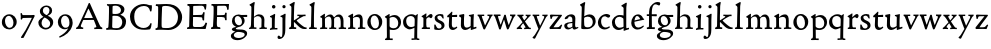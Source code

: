 SplineFontDB: 3.0
FontName: CloisterStM
FullName: Sorts Mill Cloister
FamilyName: Sorts Mill Cloister
Weight: Regular
Copyright: Created by trashman with FontForge 2.0 (http://fontforge.sf.net)
UComments: "2010-9-19: Created." 
Version: 001.000
ItalicAngle: 0
UnderlinePosition: -100
UnderlineWidth: 50
Ascent: 700
Descent: 300
LayerCount: 3
Layer: 0 0 "Back"  1
Layer: 1 0 "Fore"  0
Layer: 2 0 "backup"  0
NeedsXUIDChange: 1
XUID: [1021 658 797806517 6471305]
OS2Version: 0
OS2_WeightWidthSlopeOnly: 0
OS2_UseTypoMetrics: 1
CreationTime: 1284878830
ModificationTime: 1285286948
OS2TypoAscent: 0
OS2TypoAOffset: 1
OS2TypoDescent: 0
OS2TypoDOffset: 1
OS2TypoLinegap: 0
OS2WinAscent: 0
OS2WinAOffset: 1
OS2WinDescent: 0
OS2WinDOffset: 1
HheadAscent: 0
HheadAOffset: 1
HheadDescent: 0
HheadDOffset: 1
OS2Vendor: 'PfEd'
MarkAttachClasses: 1
DEI: 91125
Encoding: UnicodeBmp
UnicodeInterp: none
NameList: Adobe Glyph List
DisplaySize: -48
AntiAlias: 1
FitToEm: 1
WinInfo: 72 12 5
BeginChars: 65536 57

StartChar: A
Encoding: 65 65 0
Width: 720
VWidth: 0
Flags: W
HStem: 3 35<154.689 204 481.517 533.385 645.003 681> 215 49<229.955 444.994> 623 20G<352.5 363>
DStem2: 145 202 198 199 0.43073 0.902481<-114.523 42.2139 99.5101 352.04> 371 639 347 485 0.411961 -0.911202<113.104 366.567 418.956 594.478>
LayerCount: 3
Fore
SplineSet
144 75 m 0
 144 49 183 43 207 38 c 1
 204 3 l 1
 204 3 154 6 119 6 c 0
 64 6 30 2 30 2 c 1
 26 14 26 18 26 31 c 1
 54 48 72 60 83 80 c 2
 145 202 l 1
 293 520 l 1
 342 635 l 2
 344 641 347 643 358 643 c 2
 361 643 l 2
 365 643 370 642 371 639 c 2
 489 371 l 1
 607 117 l 2
 621 89 631 69 645 55 c 0
 655 45 669 41 682 36 c 1
 683 31 683 25 683 20 c 0
 683 13 682 7 681 0 c 1
 668 0 627 3 583 3 c 0
 564 3 483 0 483 0 c 1
 480 12 479 22 479 35 c 1
 517 43 534 43 534 60 c 0
 534 66 532 72 527 84 c 2
 477 201 l 2
 470 217 473 218 456 218 c 0
 405 216 363 215 313 215 c 0
 284 215 252 216 214 216 c 0
 207 216 205 214 198 199 c 0
 182 166 144 86 144 75 c 0
429 265 m 2
 437 265 445 265 445 270 c 0
 445 273 431 305 422 322 c 0
 394 375 372 430 347 485 c 0
 342 496 340 500 338 500 c 0
 337 500 329 489 318 466 c 0
 289 399 261 332 230 268 c 0
 229 266 231 264 234 264 c 2
 429 265 l 2
EndSplineSet
EndChar

StartChar: B
Encoding: 66 66 1
Width: 606
VWidth: 0
Flags: W
HStem: -7 45<54.9683 107.41 208.781 396.604> 329 44<216 382> 587 41<73.2373 120.096 216.038 363.454>
VStem: 109 96<44.1649 315.701> 125 87<169.67 328.578 377 581.44> 425 86<417.346 532.117> 456 95<99.8669 256.337>
LayerCount: 3
Fore
SplineSet
205 72 m 0xf2
 205 37 236 41 300 38 c 0
 319 38 341 40 357 41 c 1
 432 63 456 127 456 181 c 0
 456 233 432 274 384 307 c 0
 357 326 315 329 271 329 c 2
 246 329 l 2
 221 329 211 325 211 317 c 0
 211 292 205 91 205 72 c 0xf2
215 557 m 0
 215 512 212 464 212 420 c 0
 212 404 214 390 216 377 c 1
 237 375 259 373 279 373 c 0
 359 373 425 392 425 471 c 0xec
 425 497 408 547 356 572 c 0
 335 582 308 587 280 587 c 0
 269 587 258 586 246 584 c 0
 227 581 215 580 215 557 c 0
170 3 m 0
 128 3 59 -5 59 -5 c 1
 58 2 54 14 54 26 c 0
 54 30 55 34 56 38 c 1
 102 46 107 48 109 66 c 0xf2
 121 202 125 314 125 422 c 2
 125 524 l 2
 125 580 116 582 77 590 c 1
 75 598 73 604 73 612 c 0
 73 617 74 622 76 626 c 1
 88 625 123 624 161 624 c 0
 183 624 218 628 295 628 c 0
 381 628 451 606 491 555 c 0
 505 537 511 514 511 489 c 0xec
 511 405 442 374 407 354 c 1
 458 334 551 300 551 198 c 0
 551 116 515 56 456 25 c 0xe2
 419 6 374 -7 321 -7 c 0
 267 -7 224 3 170 3 c 0
EndSplineSet
EndChar

StartChar: C
Encoding: 67 67 2
Width: 660
VWidth: 0
Flags: W
HStem: -18 44<295.306 479.785> 582 49<298.476 485.857>
VStem: 50 106<187.319 421.584> 552 34<442.497 502.405> 564 27<119.966 146.307>
LayerCount: 3
Fore
SplineSet
50 318 m 0xf0
 50 495 220 631 394 631 c 0
 447 631 485 620 507 611 c 0
 530 602 542 601 559 601 c 2
 585 601 l 2
 590 601 596 602 596 592 c 0
 597 576 598 561 598 545 c 0
 598 506 586 452 586 452 c 1
 581 449 585 443 563 442 c 0
 560 442 553 449 552 453 c 0xf0
 534 545 479 582 397 582 c 0
 347 582 299 565 261 540 c 0
 187 491 156 421 156 313 c 0
 156 230 180 140 225 95 c 0
 238 83 253 72 269 62 c 0
 311 35 346 26 391 26 c 0
 476 26 539 75 564 150 c 1
 580 149 591 148 591 133 c 0xe8
 591 83 571 20 552 -5 c 1
 532 -12 452 -18 417 -18 c 0
 311 -18 233 0 169 53 c 0
 100 110 50 190 50 318 c 0xf0
EndSplineSet
EndChar

StartChar: D
Encoding: 68 68 3
Width: 768
VWidth: 0
Flags: W
HStem: -7 49<198.54 439.531> -6 37<40.3855 81.1159> 584 47<46 100.973 205.994 417.338>
VStem: 93 97<50.2841 335.34> 104 98<287.46 575.932> 599 104<197.47 416.263>
LayerCount: 3
Fore
SplineSet
103 625 m 0x6c
 181 625 232 631 314 631 c 0
 377 631 438 625 497 601 c 0
 577 569 633 514 671 439 c 0
 691 400 703 366 703 302 c 0
 703 136 544 -7 360 -7 c 0xac
 293 -7 252 1 164 1 c 0
 128 1 78 -2 44 -6 c 1
 40 0 37 7 35 31 c 1
 50 35 73 41 82 50 c 0
 88 56 93 66 93 72 c 0x74
 103 188 104 391 104 407 c 2
 104 555 l 2
 104 558 92 580 84 580 c 0
 76 580 56 581 46 582 c 1
 46 587 44 591 44 595 c 0
 44 607 45 615 50 626 c 1
 65 626 95 625 103 625 c 0x6c
599 316 m 0
 599 364 578 454 508 512 c 0
 456 555 384 584 283 584 c 0
 246 584 203 580 202 548 c 0xac
 198 407 191 284 191 221 c 0
 191 196 190 170 190 142 c 0xb4
 190 115 191 82 195 66 c 0
 201 43 251 42 292 42 c 2
 311 42 l 2
 329 42 348 42 364 44 c 0
 509 62 599 157 599 316 c 0
EndSplineSet
EndChar

StartChar: E
Encoding: 69 69 4
Width: 612
VWidth: 0
Flags: W
HStem: -2 41<51.1846 102.84> 1 45<203.372 458.721> 292 48<202 429.404> 576 47<204.263 469.651> 588 39<59.3961 106.035> 610 20G<522.5 530>
VStem: 105 93<50.3639 286.649> 115 87<342.892 575.122> 439 40<205.687 280.64> 455 37<391.923 413.595> 496 27<480.509 525.272>
LayerCount: 3
Fore
SplineSet
537 614 m 0x2520
 537 574 523 482 523 482 c 1
 516 480 506 479 496 480 c 1
 483 524 477 580 422 580 c 2
 421 580 l 1
 358 579 l 1
 247 576 l 1
 234 576 l 2
 211 576 204 576 204 545 c 2
 202 340 l 1
 397 345 l 2
 431 346 436 356 442 373 c 2
 455 414 l 1
 458 414 461 414 464 414 c 0
 479 414 483 412 492 409 c 1x3160
 483 346 479 284 479 214 c 0
 479 205 466 204 466 204 c 1
 456 206 450 208 439 215 c 1
 434 254 l 2
 430 289 409 286 374 288 c 0
 337 290 311 292 284 292 c 2
 202 292 l 1x31a0
 201 231 198 170 198 108 c 0
 198 63 207 46 246 46 c 2
 389 46 l 2x7220
 474 46 495 108 514 155 c 1
 521 155 l 2
 531 155 541 153 553 140 c 1
 534 74 l 2
 527 49 522 25 519 6 c 1
 519 6 508 -2 506 -2 c 0xa220
 418 -1 311 1 213 1 c 0x6220
 161 1 109 0 61 -2 c 0
 55 -2 55 0 51 10 c 1
 51 32 l 1
 51 32 57 35 69 39 c 0
 102 50 105 52 105 81 c 0xa220
 105 234 115 382 115 533 c 0
 115 577 92 585 60 588 c 1
 59 591 59 594 59 597 c 0
 59 615 61 615 66 627 c 1xa920
 217 623 l 1x3120
 285 624 342 624 413 626 c 0
 439 627 517 630 528 630 c 0
 532 630 537 616 537 614 c 0x2520
EndSplineSet
Layer: 2
SplineSet
537 614 m 4x3240
 537 574 523 482 523 482 c 5
 516 480 506 479 496 480 c 5
 483 524 477 580 422 580 c 6
 421 580 l 5
 358 579 l 5
 247 576 l 6
 213 575 204 581 204 545 c 6
 202 340 l 5
 397 345 l 6
 431 346 436 356 442 373 c 6
 455 414 l 5
 458 414 461 414 464 414 c 4
 479 414 483 412 492 409 c 5x32c0
 483 346 479 284 479 214 c 4
 479 205 466 204 466 204 c 5
 456 206 450 208 439 215 c 5
 434 254 l 6
 430 289 409 286 374 288 c 4
 337 290 311 292 284 292 c 6
 202 292 l 5x3340
 201 231 198 170 198 108 c 4
 198 63 207 46 246 46 c 6
 389 46 l 6x7440
 474 46 495 108 514 155 c 5
 521 155 l 6
 531 155 541 153 553 140 c 5
 534 74 l 6
 527 49 522 25 519 6 c 5
 519 6 508 -2 506 -2 c 4xa440
 418 -1 311 1 213 1 c 4x6440
 161 1 113 0 67 -2 c 4
 58 -2 55 0 51 10 c 5
 51 32 l 5
 51 32 57 35 69 39 c 4
 102 50 105 52 105 81 c 6
 105 122 l 5xa440
 108 259 115 396 115 533 c 4
 115 577 92 585 60 588 c 5
 59 593 59 597 59 601 c 4
 59 616 64 627 69 627 c 6xaa40
 217 623 l 5
 285 624 342 624 413 626 c 4
 439 627 517 630 528 630 c 4
 532 630 537 616 537 614 c 4x3240
EndSplineSet
EndChar

StartChar: F
Encoding: 70 70 5
Width: 555
VWidth: 0
Flags: W
HStem: -3 44<204.326 284.888> 294 44<202 391.1> 579 45<204.348 435.776> 588 39<59.0806 93.6271> 611 20G<475.5 489.5>
VStem: 101 95<50.4403 292.027> 116 85<222.632 294 338 578.75> 400 42<211.61 283.484 346.142 404.867> 456 33<475.009 544.786>
LayerCount: 3
Fore
SplineSet
219 579 m 0xe380
 210 579 204 576 204 547 c 2
 202 338 l 1
 357 343 l 2
 404 344 399 366 405 401 c 1
 405 401 413 405 418 405 c 0
 425 405 434 403 444 398 c 1
 440 348 439 337 439 307 c 0
 439 277 442 258 442 229 c 0
 442 219 434 211 426 211 c 0
 416 211 402 218 400 230 c 0
 397 248 400 275 376 285 c 0
 360 292 337 294 316 294 c 2
 201 294 l 1xe380
 200 252 196 204 196 158 c 2
 196 136 l 2
 196 100 197 71 208 57 c 0
 219 42 275 41 275 41 c 1
 275 41 285 31 285 17 c 0
 285 3 280 -3 280 -3 c 1
 280 -3 208 1 167 1 c 0
 121 1 86 -4 68 -4 c 0
 51 -4 50 1 50 24 c 0
 50 54 98 24 101 70 c 0xe580
 110 212 116 357 116 470 c 2
 116 545 l 2
 116 563 106 580 94 584 c 0
 86 587 81 587 62 588 c 1
 61 593 59 600 59 605 c 0
 59 623 66 627 74 627 c 0xd380
 106 627 202 624 248 624 c 0xe380
 299 624 354 625 412 627 c 0xd380
 436 628 463 630 488 631 c 0xcb80
 491 631 501 625 501 622 c 0
 501 597 497 573 495 546 c 0
 494 520 493 501 489 486 c 0
 487 478 480 475 472 475 c 0
 467 475 461 476 456 478 c 1
 454 489 452 506 449 522 c 0
 438 573 418 581 380 581 c 0
 335 581 270 579 219 579 c 0xe380
EndSplineSet
EndChar

StartChar: G
Encoding: 71 71 6
Width: 422
VWidth: 0
Flags: HW
HStem: -279 54<100.606 269.471> -73 60<119.939 310.064> 301 52<302 406> 324 39<118.973 217.613>
VStem: -3 73<-196.353 -120.182> 21 97<-27 24.4516> 24 69<148.296 283.268> 275 66<133.08 262.406> 342 61<-173.871 -101.216>
LayerCount: 3
Fore
Refer: 32 103 N 1 0 0 1 0 0 2
EndChar

StartChar: H
Encoding: 72 72 7
Width: 500
VWidth: 0
Flags: HW
HStem: -1 33<26.0264 61.8281> 2 37<154.749 211.865 285.003 335.53 410.078 471.991> 322 45<203.654 303.941> 656 20<135 156.5>
VStem: 78 71<43 296.375 303 536.945> 85 69<208.24 300.071 303 580.375> 339 72<38.7414 286>
LayerCount: 3
Fore
Refer: 33 104 N 1 0 0 1 0 0 2
EndChar

StartChar: I
Encoding: 73 73 8
Width: 264
VWidth: 0
Flags: HW
HStem: -7 37<48.2045 91.7773> 1 36<167.362 236.833> 513 88<105.44 180.56>
VStem: 97 72<37.2344 296.678> 99 88<519.44 594.56>
LayerCount: 3
Fore
Refer: 34 105 N 1 0 0 1 0 0 2
EndChar

StartChar: J
Encoding: 74 74 9
Width: 226
VWidth: 0
Flags: HW
HStem: -247 49<4.5 74.3949> 516 84<88.607 161.393>
VStem: 83 84<521.607 594.393> 87 65<-162.107 28.3463> 87 72<-93.254 297.993>
LayerCount: 3
Fore
Refer: 35 106 N 1 0 0 1 0 0 2
EndChar

StartChar: K
Encoding: 75 75 10
Width: 500
VWidth: 0
Flags: HW
HStem: 0 39<26.0072 44 173 180 394.03 466.763> 324 36<233.026 283.988 359.769 439.997>
VStem: 78 70<44.0559 173.995 214 536.931> 85 69<214 580.111>
LayerCount: 3
Fore
Refer: 36 107 N 1 0 0 1 0 0 2
EndChar

StartChar: L
Encoding: 76 76 11
Width: 263
VWidth: 0
Flags: HW
HStem: -5 35<27 55> 1 36<150.725 220.987> 656 20<135 156.5>
VStem: 70 79<39.3781 288.261> 78 71<46.9825 534.932> 85 69<189.252 579.252>
LayerCount: 3
Fore
Refer: 37 108 N 1 0 0 1 0 0 2
EndChar

StartChar: M
Encoding: 77 77 12
Width: 699
VWidth: 0
Flags: HW
HStem: -2 37<27.0065 74.9333 152.756 206 255.037 304.863 376.517 432.751 492.052 540.174 615.067 678.972> 312 52<212.887 290.785 431.916 513.714>
VStem: 78 71<37.1649 283.06> 305 71<37.1812 170.257> 312 66<52.6659 286.343> 543 69<39.593 280.701>
LayerCount: 3
Fore
Refer: 38 109 N 1 0 0 1 0 0 2
EndChar

StartChar: N
Encoding: 78 78 13
Width: 481
VWidth: 0
Flags: HW
HStem: 1 35<26.0087 75.1972 156.049 209.982 272.238 320.193 394.418 458.95> 303 62<216.002 304.169>
VStem: 80 73<37.8895 287.854 291 295.806> 324 70<39.2807 282.539>
LayerCount: 3
Fore
Refer: 39 110 N 1 0 0 1 0 0 2
EndChar

StartChar: O
Encoding: 79 79 14
Width: 446
VWidth: 0
Flags: HW
HStem: -9 40<176.415 286.741> 331 39<156.678 259.795>
VStem: 34 82<100.974 263.251> 324 82<92.5054 256.433>
LayerCount: 3
Fore
Refer: 40 111 N 1 0 0 1 0 0 2
EndChar

StartChar: P
Encoding: 80 80 15
Width: 454
VWidth: 0
Flags: HW
HStem: -276 31<25.0059 60.867> -272 38<149.101 218.986> -8 43<163.719 310.361> 315 49<174.389 292.704>
VStem: 73 70<-228.715 3 55.4098 292.307> 357 69<96.0528 247.596>
LayerCount: 3
Fore
Refer: 41 112 N 1 0 0 1 0 0 2
EndChar

StartChar: Q
Encoding: 81 81 16
Width: 460
VWidth: 0
Flags: HW
HStem: -281 40<238.026 303.759> -272 35<242.068 306 381.635 434.939> -13 59<159.304 273.067> 322 44<148.955 282.991>
VStem: 27 77<108.607 255.658> 308 72<-234.082 23.1503> 318 71<65.8518 288.531>
LayerCount: 3
Fore
Refer: 42 113 N 1 0 0 1 0 0 2
EndChar

StartChar: R
Encoding: 82 82 17
Width: 332
VWidth: 0
Flags: HW
HStem: -2 31<45 79.1301> 0 39<163.385 249.987> 289 80<212 290.47>
VStem: 85 72<40.9753 267.65>
LayerCount: 3
Fore
Refer: 43 114 N 1 0 0 1 0 0 2
EndChar

StartChar: S
Encoding: 83 83 18
Width: 318
VWidth: 0
Flags: HW
HStem: -12 38<103.407 199.562> 331 41<114.052 210.109>
VStem: 32 31<116 120.948> 42 66<246.872 324.416> 215 73<40.1604 128.432>
LayerCount: 3
Fore
Refer: 44 115 N 1 0 0 1 0 0 2
EndChar

StartChar: T
Encoding: 84 84 19
Width: 308
VWidth: 0
Flags: HW
HStem: -12 59<160.371 234.772> 312 56<152 278.948> 314 47<152 277>
VStem: 71 75<58.8008 307.867> 80 71<106.964 308>
LayerCount: 3
Fore
Refer: 45 116 N 1 0 0 1 0 0 2
EndChar

StartChar: U
Encoding: 85 85 20
Width: 480
VWidth: 0
Flags: HW
HStem: -11 21<319 352> -9 60<168.819 254.943> 328 24<273 303.411> 350 20<37.4286 158 273 397>
VStem: 72 77<71.3661 317.35> 319 70<54.9688 57 76.9766 318.375>
LayerCount: 3
Fore
Refer: 46 117 N 1 0 0 1 0 0 2
EndChar

StartChar: V
Encoding: 86 86 21
Width: 406
VWidth: 0
Flags: HW
HStem: 322 36<15.0192 44.5443 121.002 181.999 261.052 307.967>
VStem: 308 83<297.5 346.5>
DStem2: 129 282 50 293 0.343802 -0.939042<-28.6432 194.879> 209 99 218 28 0.455476 0.890248<0 226.237>
LayerCount: 3
Fore
Refer: 47 118 N 1 0 0 1 0 0 2
EndChar

StartChar: W
Encoding: 87 87 22
Width: 582
VWidth: 0
Flags: HW
HStem: 322 37<126.003 188.973 426.153 472.727>
VStem: 473 88<294.5 348.5>
DStem2: 142 248 49 302 0.317969 -0.948101<-60.349 151.444> 200 122 205 26 0.343274 0.939235<-18.6776 125.612> 329 308 283 212 0.31115 -0.950361<59.5711 202.236> 400 111 405 27 0.384208 0.923246<0 201.227>
LayerCount: 3
Fore
Refer: 48 119 N 1 0 0 1 0 0 2
EndChar

StartChar: X
Encoding: 88 88 23
Width: 406
VWidth: 0
Flags: HW
HStem: 3 32<115.161 151.989 202.001 238.994 321.753 371.944> 326 34<156.003 188.965 241.049 277.99>
VStem: 278 89<308 346.5>
DStem2: 207 217 163 171 0.552293 -0.83365<-107.761 0 42.8913 159.991> 163 171 156 120 0.67199 0.74056<-118.924 -7.02161 63.6333 180.746>
LayerCount: 3
Fore
Refer: 49 120 N 1 0 0 1 0 0 2
EndChar

StartChar: Y
Encoding: 89 89 24
Width: 406
VWidth: 0
Flags: HW
HStem: 325 34<15.0503 43.7598 119.005 181.989 258.266 305.725>
VStem: 306 86<296.5 351.952>
DStem2: 96 -105 80 -231 0.459854 0.887994<-107.417 125.334 214.8 457.523>
LayerCount: 3
Fore
Refer: 50 121 N 1 0 0 1 0 0 2
EndChar

StartChar: Z
Encoding: 90 90 25
Width: 378
VWidth: 0
Flags: HW
HStem: -1 44<137 286.351> 320 36<118.248 262> 341 20<63.5 112>
VStem: 37 317
LayerCount: 3
Fore
Refer: 51 122 N 1 0 0 1 0 0 2
EndChar

StartChar: a
Encoding: 97 97 26
Width: 392
VWidth: 0
Flags: W
LayerCount: 3
Fore
SplineSet
164 315 m 0
 132 315 130 287 130 274 c 1
 130 274 88 245 58 245 c 0
 50 245 43 252 43 262 c 0
 43 281 76 321 116 342 c 0
 146 357 179 368 205 368 c 0
 272 368 309 330 309 269 c 0
 309 219 303 120 303 96 c 0
 303 70 309 41 336 41 c 0
 350 41 375 52 375 52 c 1
 386 28 l 1
 370 16 348 7 332 0 c 0
 309 -10 294 -13 280 -13 c 0
 244 -13 237 37 237 37 c 1
 215 19 161 -12 129 -12 c 0
 61 -12 31 38 31 82 c 0
 31 130 74 149 116 161 c 0
 153 171 191 176 234 179 c 1
 234 219 l 2
 234 247 232 268 224 283 c 0
 213 305 192 315 164 315 c 0
141 134 m 0
 119 126 104 111 104 87 c 0
 104 60 126 32 156 32 c 0
 198 32 234 58 234 64 c 2
 234 149 l 1
 207 149 160 140 141 134 c 0
EndSplineSet
EndChar

StartChar: b
Encoding: 98 98 27
Width: 450
VWidth: 0
Flags: W
LayerCount: 3
Fore
SplineSet
69 539 m 2
 69 579 26 585 26 598 c 0
 26 608 28 614 28 614 c 1
 67 633 105 653 139 674 c 1
 148 672 155 665 157 661 c 1
 148 609 l 2
 144 589 141 574 140 529 c 0
 134 383 130 317 130 317 c 1
 130 317 199 366 264 366 c 0
 351 366 417 304 417 197 c 0
 417 148 397 98 358 64 c 0
 288 2 248 -3 161 -3 c 2
 107 -3 l 2
 77 -3 56 -1 56 32 c 0
 56 204 69 361 69 510 c 2
 69 539 l 2
128 189 m 2
 128 161 129 134 132 102 c 0
 136 59 162 42 224 42 c 0
 304 42 345 106 345 174 c 0
 345 249 297 310 217 310 c 0
 183 310 128 291 128 271 c 2
 128 189 l 2
EndSplineSet
EndChar

StartChar: c
Encoding: 99 99 28
Width: 357
VWidth: 0
Flags: W
LayerCount: 3
Fore
SplineSet
241 376 m 0
 250 376 329 364 329 328 c 0
 329 306 303 284 282 284 c 0
 254 284 227 319 198 319 c 0
 132 319 103 258 103 200 c 0
 103 78 164 37 216 37 c 0
 268 37 307 71 307 71 c 1
 324 43 l 1
 324 43 264 -11 194 -11 c 0
 82 -11 23 68 23 157 c 0
 23 276 128 376 241 376 c 0
EndSplineSet
EndChar

StartChar: d
Encoding: 100 100 29
Width: 470
VWidth: 0
Flags: W
HStem: -12 57<155.83 272.382> 320 44<142.102 279.153>
VStem: 24 73<112.675 259.672> 316 66<61.1225 288.261 350 565.467>
LayerCount: 3
Fore
SplineSet
443 45 m 1
 450 39 l 1
 450 8 l 1
 383 -11 327 -33 327 -33 c 1
 316 -27 l 1
 316 37 l 1
 316 37 255 -12 197 -12 c 0
 78 -12 24 74 24 179 c 0
 24 280 120 364 217 364 c 0
 274 364 314 350 314 350 c 1
 314 350 315 464 315 531 c 0
 315 571 260 577 260 588 c 0
 260 598 261 604 261 604 c 1
 301 626 344 651 379 674 c 1
 388 672 394 665 396 661 c 1
 390 611 l 2
 388 591 384 576 383 531 c 0
 382 447 382 380 382 314 c 2
 382 97 l 2
 382 43 383 33 391 33 c 0
 393 33 395 33 399 34 c 0
 411 37 433 43 443 45 c 1
298 286 m 0
 276 302 245 320 215 320 c 0
 135 320 97 264 97 198 c 0
 97 126 142 45 218 45 c 0
 245 45 301 58 314 73 c 1
 314 73 313 109 313 152 c 2
 311 254 l 2
 311 274 309 278 298 286 c 0
EndSplineSet
EndChar

StartChar: e
Encoding: 101 101 30
Width: 388
VWidth: 0
Flags: W
LayerCount: 3
Fore
SplineSet
333 91 m 1
 347 65 l 1
 316 34 267 -13 186 -13 c 0
 92 -13 31 63 31 149 c 0
 31 264 100 366 206 366 c 0
 260 366 307 322 323 277 c 0
 325 272 327 262 327 262 c 1
 349 262 l 1
 355 233 l 1
 111 181 l 1
 111 161 l 2
 111 104 138 36 204 36 c 0
 276 36 333 91 333 91 c 1
113 213 m 1
 254 248 l 1
 254 248 226 326 178 326 c 0
 124 326 113 213 113 213 c 1
EndSplineSet
EndChar

StartChar: f
Encoding: 102 102 31
Width: 280
VWidth: 0
Flags: W
HStem: -5 38<19.0133 57.3914> 0 43<148.054 222.997> 319 43<18 76 145 254> 608 58<208.006 303.265>
VStem: 76 69<43.2656 316 362 525.778>
LayerCount: 3
Fore
SplineSet
74 69 m 2xb8
 76 319 l 1
 32 319 l 2
 23 319 18 324 18 336 c 2
 18 349 l 2
 18 359 20 362 32 362 c 2
 76 362 l 1
 76 406 78 450 88 497 c 0
 98 544 130 585 168 616 c 0
 195 638 231 666 292 666 c 0
 322 666 356 660 356 634 c 0
 356 610 346 580 327 580 c 0
 304 580 272 608 243 608 c 0
 222 608 206 603 194 592 c 0
 152 556 145 452 145 399 c 2
 145 362 l 1
 253 364 l 2
 264 364 270 364 270 351 c 2
 270 325 l 2
 270 312 260 312 254 312 c 2
 145 316 l 1
 147 97 l 2
 147 63 148 43 160 43 c 2
 217 45 l 1
 220 40 223 36 223 21 c 0
 223 11 222 6 216 -2 c 1
 209 -2 138 0 122 0 c 0x78
 74 0 26 -5 26 -5 c 1
 21 -1 19 7 19 15 c 0
 19 21 20 28 22 33 c 1
 33 35 45 37 58 40 c 0
 68 43 74 51 74 69 c 2xb8
EndSplineSet
Layer: 2
SplineSet
94 41 m 4
 108 45 112 53 112 72 c 6
 114 316 l 5
 68 315 l 6
 59 315 57 324 57 336 c 4
 57 343 58 350 58 356 c 4
 58 361 66 365 67 365 c 6
 114 363 l 5
 114 406 115 450 125 497 c 4
 135 544 170 585 208 616 c 4
 235 638 271 667 332 667 c 4
 362 667 398 659 398 631 c 4
 398 607 387 577 368 577 c 4
 345 577 308 607 283 607 c 4
 247 607 218 579 208 547 c 4
 188 483 187 423 187 396 c 6
 187 363 l 5
 298 365 l 6
 309 365 310 365 310 352 c 6
 310 321 l 6
 310 308 307 309 301 309 c 6
 187 314 l 5
 187 97 l 6
 187 63 188 43 200 43 c 6
 257 43 l 5
 260 38 263 36 263 21 c 4
 263 11 262 6 256 -2 c 5
 249 -2 220 -1 204 -1 c 4
 150 -1 120 -3 81 -7 c 5
 77 -7 l 6
 62 -7 58 4 58 20 c 4
 58 37 73 35 94 41 c 4
EndSplineSet
EndChar

StartChar: g
Encoding: 103 103 32
Width: 422
VWidth: 0
Flags: W
LayerCount: 3
Fore
SplineSet
193 -225 m 0xc980
 252 -225 342 -200 342 -138 c 0
 342 -100 299 -84 254 -79 c 0
 232 -76 188 -73 169 -73 c 0
 138 -73 70 -105 70 -153 c 0
 70 -200 125 -225 193 -225 c 0xc980
406 335 m 2
 406 316 l 2
 406 301 400 301 386 301 c 2
 302 301 l 1
 302 301 341 266 341 207 c 0
 341 159 318 124 290 98 c 0
 261 71 234 57 206 53 c 0
 181 49 118 25 118 11 c 0xe580
 118 -11 185 -13 229 -13 c 2
 252 -13 l 2
 304 -13 403 -29 403 -110 c 0
 403 -158 375 -186 341 -215 c 0
 286 -261 221 -279 158 -279 c 0
 99 -279 -3 -257 -3 -170 c 0xe980
 -3 -102 111 -65 111 -65 c 1
 111 -65 21 -44 21 -10 c 0xe580
 21 36 98 44 132 53 c 1
 90 71 24 109 24 195 c 0
 24 298 94 363 192 363 c 0xd380
 216 363 242 351 256 351 c 0
 283 351 348 352 386 353 c 0xe380
 402 353 406 353 406 335 c 2
200 93 m 0
 252 93 275 137 275 179 c 0
 275 244 233 324 162 324 c 0
 116 324 93 279 93 231 c 0xd380
 93 167 132 93 200 93 c 0
EndSplineSet
EndChar

StartChar: h
Encoding: 104 104 33
Width: 500
VWidth: 0
Flags: W
LayerCount: 3
Fore
SplineSet
149 303 m 1xba
 194 348 241 367 273 367 c 0
 368 367 411 310 411 232 c 0
 411 189 407 124 407 86 c 0
 407 35 422 38 469 37 c 1
 469 37 472 29 472 21 c 0
 472 13 470 6 468 0 c 1
 452 1 401 3 377 3 c 0
 347 3 304 -1 289 -2 c 1
 286 4 285 11 285 19 c 0
 285 24 285 28 286 32 c 1
 306 35 315 34 323 37 c 0
 338 42 335 48 336 82 c 0
 337 129 339 189 339 234 c 0
 339 268 306 322 247 322 c 0
 214 322 170 302 149 279 c 1xba
 148 147 l 2
 148 106 149 62 154 43 c 1
 170 41 184 41 210 39 c 1
 211 35 212 28 212 24 c 0
 212 16 210 8 209 2 c 1x76
 174 3 150 4 129 4 c 0
 93 4 53 2 29 -1 c 1
 27 5 26 9 26 14 c 0
 26 20 27 26 29 32 c 1
 39 35 50 35 58 43 c 0
 80 65 76 150 78 202 c 0xba
 82 336 85 413 85 543 c 0
 85 583 39 586 39 599 c 0
 39 609 41 613 41 613 c 1
 80 632 118 655 152 676 c 1
 161 674 168 667 170 663 c 1
 161 611 l 2
 157 591 155 576 154 531 c 0xb6
 153 456 149 339 149 303 c 1xba
EndSplineSet
EndChar

StartChar: i
Encoding: 105 105 34
Width: 264
VWidth: 0
Flags: HWO
HStem: -7 37<48.2045 91.7773> 1 36<167.362 236.833> 513 88<105.44 180.56>
VStem: 97 72<37.2344 296.678> 99 88<519.44 594.56>
LayerCount: 3
Fore
SplineSet
53 -7 m 1xb0
 51 -2 48 7 48 15 c 0
 48 20 49 26 52 30 c 1xb0
 76 33 l 2
 94 35 97 52.9615951896 97 66 c 2
 97 268 l 2
 97 298 70 298 52 304 c 1
 48 310 48 321 52 327 c 1
 91 343 136 365 165 382 c 1
 180 372 l 1
 180 372 170 262 170 223 c 2
 168 66 l 2
 168 51 168 37 178 37 c 2
 233 38 l 1
 235 32 237 28 237 22 c 0
 237 16 235 8 233 0 c 1
 220 0 214 1 194 1 c 2
 145 1 l 2x70
 110 1 96 -5 53 -7 c 1xb0
99 557 m 0x28
 99 581 119 601 143 601 c 0
 167 601 187 581 187 557 c 0
 187 533 167 513 143 513 c 0
 119 513 99 533 99 557 c 0x28
EndSplineSet
EndChar

StartChar: j
Encoding: 106 106 35
Width: 226
VWidth: 0
Flags: W
HStem: -247 49<4.5 74.3949> 516 84<88.607 161.393>
VStem: 83 84<521.607 594.393> 87 72<-93.254 297.993> 87 65<-162.107 28.3463>
LayerCount: 3
Fore
SplineSet
-36 -201 m 0xc8
 -36 -180 -26 -161 -7 -161 c 0
 23 -161 27 -198 53 -198 c 0
 77 -198 82 -155 84 -123 c 0
 86 -96 87 -70 87 -44 c 2
 87 277 l 2
 87 293 72 298 38 304 c 1
 35 312 35 320 37 328 c 1
 81 343 115 364 150 384 c 1
 166 376 l 1
 166 376 159 256 159 193 c 2
 159 30 l 2xd0
 159 -5 158 -58 152 -95 c 0
 142 -162 105 -219 52 -239 c 0
 39 -244 24 -247 10 -247 c 0
 -1 -247 -12 -245 -22 -240 c 0
 -33 -234 -36 -213 -36 -201 c 0xc8
83 558 m 0xe0
 83 581 102 600 125 600 c 0
 148 600 167 581 167 558 c 0
 167 535 148 516 125 516 c 0
 102 516 83 535 83 558 c 0xe0
EndSplineSet
EndChar

StartChar: k
Encoding: 107 107 36
Width: 500
VWidth: 0
Flags: W
LayerCount: 3
Fore
SplineSet
204 41 m 1xe0
 206 37 207 31 207 24 c 0
 207 16 206 6 203 0 c 1
 173 1 138 2 116 2 c 0
 98 2 57 -2 44 -2 c 2
 36 -2 l 1
 36 -2 26 4 26 20 c 0
 26 25 28 30 30 35 c 1
 52 42 l 1
 79 52 77 76 78 183 c 0xe0
 80 317 85 413 85 543 c 0
 85 583 39 586 39 599 c 0
 39 609 41 615 41 615 c 1
 80 634 118 657 152 678 c 1
 161 676 168 669 170 665 c 1
 161 613 l 2
 157 593 155 578 154 533 c 0xd0
 153 458 148 341 148 305 c 2
 148 214 l 1
 148 214 204 249 245 277 c 0
 268 293 284 299 284 314 c 0
 284 322 268 324 255 324 c 0
 245 324 237 323 237 323 c 1
 237 323 233 335 233 343 c 0
 233 349 237 360 237 360 c 1
 237 360 321 357 337 357 c 2
 339 357 l 2
 369 357 436 361 436 361 c 1
 436 361 440 349 440 342 c 0
 440 332 437 321 437 321 c 1
 432 321 421 322 410 322 c 0
 401 322 392 321 387 319 c 0
 329 295 269 253 234 228 c 0
 223 220 217 217 217 212 c 0
 217 208 221 203 229 195 c 0
 255 167 330 100 382 65 c 0
 404 50 414 45 445 39 c 0
 454 37 462 38 467 37 c 1
 468 32 468 28 468 24 c 0
 468 14 466 9 462 0 c 1
 402 0 l 2
 345 0 295 35 249 81 c 2
 177 152 l 2
 164 165 156 174 152 174 c 0
 149 174 148 167 148 152 c 2
 149 65 l 2
 149 45 155 45 176 43 c 0
 180 43 204 41 204 41 c 1xe0
EndSplineSet
EndChar

StartChar: l
Encoding: 108 108 37
Width: 263
VWidth: 0
Flags: W
HStem: -5 35<27 55> 1 36<150.725 220.987> 656 20G<135 156.5>
VStem: 70 79<39.3781 288.261> 78 71<46.9825 534.932> 85 69<189.252 579.252>
LayerCount: 3
Fore
SplineSet
217 38 m 1x70
 221 33 221 24 221 16 c 0
 221 10 219 5 217 0 c 1
 204 0 193 1 181 1 c 0x70
 126 1 76 1 28 -5 c 1
 26 0 26 7 26 14 c 0
 26 20 26 26 27 30 c 1
 55 35 l 2
 64 37 69 42 70 46 c 0xb0
 73 67 77 85 78 183 c 4xa8
 80 317 85 411 85 541 c 4
 85 581 39 587 39 600 c 4
 39 610 41 616 41 616 c 5
 80 635 118 655 152 676 c 5
 161 674 168 667 170 663 c 5
 161 611 l 6
 157 591 155 576 154 531 c 4xa4
 153 456 149 337 149 301 c 6xa8
 149 62 l 2
 149 45 175 37 180 37 c 0
 190 37 205 38 217 38 c 1x70
EndSplineSet
EndChar

StartChar: m
Encoding: 109 109 38
Width: 699
VWidth: 0
Flags: W
LayerCount: 3
Fore
SplineSet
312 171 m 0xec
 312 235 312 312 242 312 c 0
 217 312 191 297 172 284 c 0
 160 275 149 269 149 244 c 0
 149 199 149 138 151 95 c 0
 153 53 148 38 172 37 c 2
 206 35 l 1
 206 32 207 29 207 26 c 0
 207 16 204 8 202 0 c 1
 177 1 151 2 123 2 c 0
 91 2 58 1 31 -2 c 1
 29 4 27 10 27 17 c 0
 27 22 28 27 29 33 c 1
 53 39 74 30 78 67 c 0
 79 78 79 88 79 103 c 2
 79 154 l 1
 78 260 l 2
 78 274 68 279 55 284 c 2
 31 294 l 1
 29 301 29 306 31 312 c 1
 70 335 102 357 136 382 c 1
 149 374 l 1
 149 374 146 320 146 285 c 1
 178 319 223 364 285 364 c 0
 327 364 353 333 368 304 c 0
 372 297 376 294 379 294 c 0
 383 294 388 298 392 304 c 0
 414 331 445 363 500 363 c 0
 577 363 613 287 613 203 c 0
 613 167 612 121 612 85 c 0
 612 42 618 41 646 38 c 2
 677 35 l 1
 679 30 679 22 679 18 c 0
 679 12 678 6 674 -1 c 1
 634 1 599 1 583 1 c 0
 551 1 497 -2 497 -2 c 1
 494 4 492 12 492 18 c 0
 492 30 493 28 495 35 c 1
 504 36 511 37 527 39 c 0
 536 40 538 43 539 48 c 0
 543 64 543 78 543 95 c 2
 543 136 l 2
 543 214 543 307 473 307 c 0
 421 307 377 285 377 245 c 0
 377 227 378 194 378 173 c 0xec
 378 137 376 89 376 60 c 0
 376 43 383 39 398 37 c 2
 433 33 l 1
 433 23 l 2
 433 14 432 7 428 -2 c 1
 414 1 366 3 341 3 c 0
 306 3 288 1 261 -2 c 1
 257 6 255 10 255 18 c 0
 255 22 256 30 258 35 c 1
 271 35 l 2
 304 35 302 36 305 51 c 0xf4
 312 86 312 156 312 171 c 0xec
EndSplineSet
Layer: 2
SplineSet
258 35 m 5
 298 38 300 38 303 55 c 4
 310 90 312 160 312 175 c 4
 312 240 310 314 240 314 c 4
 213 314 189 299 166 282 c 4
 151 271 150 239 150 233 c 4
 150 188 150 142 152 99 c 4
 153 77 158 46 161 45 c 6
 207 33 l 5
 207 33 208 27 208 19 c 4
 208 14 203 2 203 2 c 5
 177 3 145 4 115 4 c 4
 85 4 55 3 33 2 c 5
 30 6 29 12 29 17 c 4
 29 25 30 31 33 36 c 5
 53 41 74 35 77 68 c 4
 79 90 79 121 79 158 c 6
 78 262 l 6
 78 288 32 293 32 298 c 6
 32 313 l 6
 32 318 111 373 136 386 c 5
 140 385 147 382 152 376 c 5
 150 360 149 324 149 289 c 5
 178 324 223 368 285 368 c 4
 334 368 359 329 371 309 c 4
 375 303 378 292 378 292 c 5
 378 292 388 303 394 311 c 4
 409 331 442 368 500 368 c 4
 577 368 615 291 615 207 c 4
 615 171 613 125 613 89 c 4
 613 46 621 41 646 39 c 4
 662 38 678 35 678 35 c 5
 680 30 681 25 681 21 c 4
 681 15 679 9 675 2 c 5
 644 2 618 4 583 4 c 4
 551 4 500 1 500 1 c 5
 500 1 493 10 493 18 c 4
 493 24 495 36 495 36 c 5
 502 39 535 41 537 51 c 4
 543 77 543 105 543 133 c 6
 543 140 l 6
 543 218 541 309 473 309 c 4
 424 309 379 287 379 249 c 4
 379 231 381 198 381 177 c 4
 381 141 379 92 379 63 c 4
 379 39 401 38 435 32 c 5
 436 21 434 13 430 2 c 5
 417 2 376 5 351 5 c 4
 316 5 292 3 262 0 c 5
 258 8 255 14 255 22 c 4
 255 26 256 30 258 35 c 5
EndSplineSet
EndChar

StartChar: n
Encoding: 110 110 39
Width: 481
VWidth: 0
Flags: W
LayerCount: 3
Fore
SplineSet
242 303 m 0
 201 303 167 286 151 274 c 1
 151 240 150 211 150 171 c 0
 150 135 151 113 153 78 c 0
 155 45 161 38 165 38 c 2
 207 36 l 1
 209 33 210 25 210 17 c 0
 210 11 208 2 208 2 c 1
 208 2 198 1 191 1 c 0
 184 1 129 4 121 4 c 0
 103 4 61 -2 31 -2 c 1
 29 3 26 10 26 18 c 0
 26 23 27 29 30 34 c 1
 70 40 80 31 80 103 c 2
 80 190 l 2
 80 219 79 248 78 272 c 0
 77 286 65 292 56 297 c 2
 32 309 l 1
 31 311 29 314 29 318 c 0
 29 320 30 324 32 327 c 1
 70 344 102 362 137 384 c 1
 137 384 148 380 153 374 c 1
 151 351 151 332 151 316 c 2
 151 291 l 1
 181 324 233 365 296 365 c 0
 382 365 394 290 394 203 c 0
 394 131 391 111 391 69 c 0
 391 40 417 37 439 37 c 2
 456 37 l 1
 458 33 459 26 459 20 c 0
 459 14 457 7 456 2 c 1
 366 3 l 2
 347 3 296 0 276 -2 c 1
 272 5 272 10 272 15 c 0
 272 21 275 34 275 34 c 1
 304 36 l 2
 316 37 320 45 321 61 c 0
 323 95 324 173 324 213 c 0
 324 265 309 303 242 303 c 0
EndSplineSet
EndChar

StartChar: o
Encoding: 111 111 40
Width: 446
VWidth: 0
Flags: W
HStem: -9 40<176.415 286.741> 331 39<156.678 259.795>
VStem: 34 82<100.974 263.251> 324 82<92.5054 256.433>
LayerCount: 3
Fore
SplineSet
221 -9 m 0
 125 -9 34 59 34 172 c 0
 34 273 109 370 220 370 c 0
 327 370 406 282 406 189 c 0
 406 66 316 -9 221 -9 c 0
208 331 m 0
 148 331 116 274 116 202 c 0
 116 120 156 31 231 31 c 0
 297 31 324 84 324 155 c 0
 324 243 278 331 208 331 c 0
EndSplineSet
EndChar

StartChar: p
Encoding: 112 112 41
Width: 454
VWidth: 0
Flags: W
HStem: -276 31<25.0059 60.867> -272 38<149.101 218.986> -8 43<163.719 310.361> 315 49<174.389 292.704>
VStem: 73 70<-228.715 3 55.4098 292.307> 357 69<96.0528 247.596>
LayerCount: 3
Fore
SplineSet
231 -8 m 0xbc
 190 -8 143 3 143 3 c 1
 145 -202 l 2
 145 -212 147 -223 149 -229 c 0
 151 -234 163 -235 176 -234 c 2
 214 -232 l 1
 214 -232 219 -243 219 -254 c 0
 219 -267 214 -274 214 -274 c 1
 141 -272 l 1x7c
 91 -272 50 -276 31 -276 c 0
 27 -276 25 -276 25 -273 c 2
 25 -261 l 2
 25 -254 26 -246 30 -245 c 0
 51 -241 73 -234 73 -181 c 0
 73 -91 70 176 69 267 c 0
 69 280 62 286 50 293 c 0
 40 299 25 307 25 307 c 1
 24 310 23 313 23 316 c 0
 23 320 24 324 25 326 c 1
 60 345 98 368 129 391 c 1
 142 384 l 1
 142 384 138 344 138 322 c 1
 153 331 202 364 261 364 c 0
 379 364 426 270 426 193 c 0
 426 63 335 -8 231 -8 c 0xbc
161 58 m 0
 177 47 204 35 234 35 c 0
 310 35 357 74 357 165 c 0
 357 236 311 315 223 315 c 0
 174 315 140 290 140 290 c 1
 140 98 l 2
 140 76 147 68 161 58 c 0
EndSplineSet
Layer: 2
SplineSet
231 -8 m 4
 190 -8 143 3 143 3 c 5
 145 -202 l 6
 145 -212 147 -223 149 -229 c 4
 151 -234 163 -235 176 -234 c 6
 214 -232 l 5
 214 -232 219 -243 219 -254 c 4
 219 -267 214 -274 214 -274 c 5
 141 -272 l 5
 91 -272 50 -276 31 -276 c 4
 27 -276 25 -276 25 -273 c 4
 25 -270 24.7355371901 -265.396694215 24.7355371901 -261.11419985 c 4
 24.7355371901 -253.619834711 26 -246 30 -245 c 4
 51 -241 73 -234 73 -181 c 4
 73 -91 70 176 69 267 c 4
 69 280 62 286 50 293 c 4
 40 299 25 307 25 307 c 5
 24 310 23 313 23 316 c 4
 23 320 24 324 25 326 c 5
 54 342 92 364 114 381 c 4
 119 385 128 390 134 390 c 4
 139 390 144 387 144 376 c 4
 144 370 140 353 140 323 c 5
 155 332 202 364 261 364 c 4
 379 364 426 270 426 193 c 4
 426 63 335 -8 231 -8 c 4
161 58 m 4
 177 47 204 35 234 35 c 4
 310 35 357 74 357 165 c 4
 357 236 311 315 223 315 c 4
 174 315 140 290 140 290 c 5
 140 98 l 6
 140 76 147 68 161 58 c 4
231 -8 m 0
 190 -8 143 1 143 1 c 1
 145 -202 l 2
 145 -212 147 -223 149 -229 c 0
 151 -234 163 -234 176 -234 c 2
 199 -234 l 2
 216 -234 219 -243 219 -254 c 0
 219 -267 215 -272 199 -272 c 2
 141 -272 l 2
 93 -272 49 -277 40 -277 c 0
 31 -277 24 -273 24 -268 c 0
 24 -259 25 -247 32 -245 c 0
 53 -241 73 -234 73 -181 c 0
 73 -91 70 175 69 265 c 0
 69 282 52 291 38 298 c 0
 29 302 24 307 24 314 c 0
 24 321 29 328 37 333 c 2
 114 381 l 2
 120 385 127 388 133 388 c 0
 139 388 144 384 144 372 c 0
 144 356 143 340 142 324 c 1
 157 333 196 364 261 364 c 0
 379 364 426 270 426 193 c 0
 426 63 339 -8 231 -8 c 0
161 58 m 0
 177 47 204 35 234 35 c 0
 310 35 357 74 357 165 c 0
 357 236 306 315 223 315 c 0
 174 315 140 290 140 290 c 1
 140 98 l 2
 140 76 147 68 161 58 c 0
EndSplineSet
EndChar

StartChar: q
Encoding: 113 113 42
Width: 460
VWidth: 0
Flags: W
HStem: -281 40<238.026 303.759> -272 35<242.068 306 381.635 434.939> -13 59<159.304 273.067> 322 44<148.955 282.991>
VStem: 27 77<108.607 255.658> 308 72<-234.082 23.1503> 318 71<65.8518 288.531>
LayerCount: 3
Fore
SplineSet
372 -272 m 2x7c
 335 -272 242 -281 242 -281 c 1
 242 -281 238 -272 238 -261 c 2
 238 -256 l 2
 238 -251 241 -241 241 -241 c 1xbc
 275 -240 306 -237 306 -237 c 1
 306 -237 307 -172 308 -144 c 0x7c
 311 -72 310 17 311 26 c 1
 268 3 211 -13 188 -13 c 0
 158 -13 111 9 80 36 c 0
 40 70 27 121 27 174 c 0
 27 282 129 366 237 366 c 0
 287 366 312 350 340 335 c 1
 383 370 l 1
 388 370 395 365 397 362 c 1
 396 357 391 321 390 309 c 0
 389 298 389 286 389 270 c 0x7a
 384 95 380 -36 380 -205 c 0
 380 -222 382 -235 414 -235 c 0
 432 -235 435 -239 435 -251 c 0
 435 -272 431 -272 420 -272 c 2
 372 -272 l 2x7c
104 201 m 0
 104 122 145 46 226 46 c 0
 247 46 260 47 280 54 c 0
 302 62 313 64 314 73 c 0
 317 126 318 191 318 236 c 0x3a
 318 286 268 322 220 322 c 0
 151 322 104 277 104 201 c 0
EndSplineSet
Layer: 2
SplineSet
372 -272 m 6x7c
 335 -272 242 -281 242 -281 c 5
 242 -281 238 -272 238 -261 c 6
 238 -256 l 6
 238 -251 241 -241 241 -241 c 5xbc
 275 -240 306 -237 306 -237 c 5
 306 -237 307 -172 308 -144 c 4x7c
 311 -72 310 17 311 26 c 5
 268 3 211 -13 188 -13 c 4
 158 -13 111 9 80 36 c 4
 40 70 27 121 27 174 c 4
 27 282 129 366 237 366 c 4
 287 366 312 350 340 335 c 5
 376 364 l 6
 380 367 385 369 389 369 c 4
 397 369 398 365 396 354 c 4
 395 349 391 321 390 309 c 4
 389 298 389 286 389 270 c 4x7a
 384 95 380 -36 380 -205 c 4
 380 -222 382 -235 414 -235 c 4
 432 -235 435 -239 435 -251 c 4
 435 -272 431 -272 420 -272 c 6
 372 -272 l 6x7c
104 201 m 4
 104 122 145 46 226 46 c 4
 247 46 260 47 280 54 c 4
 302 62 313 64 314 73 c 4
 317 126 318 191 318 236 c 4x3a
 318 286 268 322 220 322 c 4
 151 322 104 277 104 201 c 4
253 -282 m 0
 238 -282 238 -271 238 -256 c 0
 238 -251 244 -242 256 -242 c 2
 294 -242 l 2
 313 -242 310 10 311 26 c 1
 268 3 211 -13 188 -13 c 0
 158 -13 111 9 80 36 c 0
 40 70 27 121 27 174 c 0
 27 282 127 366 237 366 c 0
 287 366 312 350 340 335 c 1
 376 363 l 2
 379 365 383 366 386 366 c 0
 392 366 396 362 396 354 c 0
 396 349 391 321 390 309 c 0
 389 298 389 286 389 270 c 0
 384 95 380 -36 380 -205 c 0
 380 -222 382 -235 414 -235 c 0
 425 -235 435 -239 435 -251 c 0
 435 -269 430 -271 419 -271 c 2
 395 -271 l 2
 310 -271 260 -282 253 -282 c 0
104 201 m 0
 104 128 143 47 223 47 c 0
 248 47 268 51 288 57 c 0
 310 64 313.488250194 63.9590867643 314 73 c 0
 317 126 318 191 318 236 c 0
 318 286 268 322 220 322 c 0
 158 322 104 277 104 201 c 0
EndSplineSet
EndChar

StartChar: r
Encoding: 114 114 43
Width: 332
VWidth: 0
Flags: W
HStem: -2 31<45 79.1301> 0 39<163.385 249.987> 289 80<212 290.47>
VStem: 85 72<40.9753 267.65>
LayerCount: 3
Fore
SplineSet
156 286 m 1xb0
 193 313 234 369 271 369 c 0
 300 369 316 347 316 323 c 0
 316 315 298 264 274 264 c 0
 263 264 258 269 251 275 c 0
 242 283 235 289 221 289 c 0
 203 289 184 273 172 262 c 0
 161 252 158 249 158 235 c 0
 158 191 157 151 157 108 c 0
 157 72 161 39 189 39 c 2
 245 40 l 1
 249 35 250 26 250 18 c 0
 250 10 248 2 244 -1 c 1
 244 -1 183 0 167 0 c 0x70
 160 0 98 -2 76 -2 c 2
 48 -2 l 1
 48 -2 44 -2 44 16 c 0
 44 22 45 29 45 29 c 1
 84 44 85 34 85 97 c 2
 85 138 l 2
 85 186 86 222 86 267 c 0
 86 281 67 286 54 292 c 2
 44 296 l 1
 42 300 41 304 41 308 c 0
 41 312 42 316 44 319 c 1
 75 336 119 363 149 384 c 1
 163 376 l 1
 163 376 156 328 156 286 c 1xb0
EndSplineSet
Layer: 2
SplineSet
159 288 m 5
 197 315 234 369 271 369 c 4
 300 369 316 347 316 323 c 4
 316 302 298 264 274 264 c 4
 253 264 244 288 230 288 c 4
 210 288 188 274 172 262 c 4
 160 253 158 249 158 235 c 4
 158 184 156 145 156 103 c 4
 156 70 159 41 189 40 c 6
 236 38 l 6
 243 38 250 35 250 29 c 6
 250 11 l 6
 250 5 246 1 239 1 c 6
 220 1 l 6
 175 1 103 -2 76 -2 c 4
 65 -2 58 -2 51 0 c 5
 49 3 44 0 44 18 c 4
 44 32 47 29 61 35 c 4
 68 38 80 44 81 46 c 4x48
 85 52 85 75 85 103 c 6
 85 138 l 6
 85 186 86 222 86 267 c 4
 86 281 67 286 54 292 c 4
 46 296 42 302 42 307 c 4
 42 313 47 320 54 325 c 6
 143 380 l 6
 147 382 151 384 155 384 c 4
 161 384 166 379 166 368 c 4
 166 359 159 313 159 288 c 5
EndSplineSet
EndChar

StartChar: s
Encoding: 115 115 44
Width: 318
VWidth: 0
Flags: W
HStem: -12 38<103.407 199.562> 331 41<114.052 210.109>
VStem: 32 31<116 120.948> 42 66<246.872 324.416> 215 73<40.1604 128.432>
LayerCount: 3
Fore
SplineSet
151 26 m 0xe8
 187 26 215 50 215 82 c 0
 215 175 42 148 42 276 c 0
 42 340 122 372 183 372 c 0
 205 372 230 368 248 360 c 0
 254 357 256 355 257 349 c 0
 260 322 268 273 268 270 c 0
 268 263 257 261 250 261 c 0
 245 261 244 264 241 268 c 0
 233 280 222 299 209 314 c 0
 199 326 179 331 162 331 c 0
 134 331 108 319 108 291 c 0xd8
 108 232 177 223 230 194 c 0
 262 176 288 149 288 98 c 0
 288 27 214 -12 145 -12 c 0
 126 -12 99 -10 80 -7 c 0
 38 0 32 -2 32 22 c 2
 32 116 l 1
 37 119 43 121 49 121 c 0
 54 121 59 120 63 116 c 1
 80 80 l 2
 90 59 106 26 151 26 c 0xe8
EndSplineSet
EndChar

StartChar: t
Encoding: 116 116 45
Width: 308
VWidth: 0
Flags: W
HStem: -12 59<160.371 234.772> 312 56<152 278.948> 314 47<152 277>
VStem: 71 75<58.8008 307.867> 80 71<106.964 308>
LayerCount: 3
Fore
SplineSet
29 342 m 1xa8
 38 349 l 1
 78 383 106 410 142 448 c 1
 160 442 l 1
 160 442 153 384 152 361 c 1xa8
 277 368 l 1
 277 368 279 361 279 342 c 2
 279 337 l 2
 279 323 276 312 276 312 c 1xc8
 151 314 l 1xa8
 151 314 146 188 146 144 c 0
 146 95 151 47 200 47 c 0
 236 47 273 77 273 77 c 1
 282 48 l 1
 262 26 214 -12 171 -12 c 0
 100 -12 71 44 71 106 c 0xb0
 71 124 80 308 80 308 c 1
 36 308 l 1
 30 315 29 322 29 331 c 2
 29 342 l 1xa8
EndSplineSet
EndChar

StartChar: u
Encoding: 117 117 46
Width: 480
VWidth: 0
Flags: W
HStem: -11 21G<319 352> -9 60<168.819 254.943> 328 24<273 303.411> 350 20G<37.4286 158 273 397>
VStem: 72 77<71.3661 317.35> 319 70<54.9688 57 76.9766 318.375>
LayerCount: 3
Fore
SplineSet
32 349 m 1x4c
 68 356 146 370 146 370 c 1x5c
 158 359 l 1
 158 359 152 307 151 282 c 0
 150 240 149 158 149 151 c 0
 149 84 170 51 220 51 c 0
 264 51 316 89 316 89 c 1
 317 155 320 224 320 290 c 0
 320 317 300 318 273 328 c 1
 273 352 l 1x6c
 309 357 385 370 385 370 c 1
 397 359 l 1
 397 359 392 280 392 271 c 0
 390 237 389 213 389 189 c 2
 389 65 l 2
 389 48 398 51 404 53 c 2
 453 67 l 5
 460 61 l 5
 460 30 l 5
 418 19 372 5 332 -11 c 1x9c
 319 0 l 1
 319 57 l 1
 319 57 250 -9 178 -9 c 0
 118 -9 72 40 72 102 c 0
 72 174 78 270 78 283 c 0
 78 313 55 317 32 324 c 1
 32 349 l 1x4c
EndSplineSet
Layer: 2
SplineSet
51 353 m 2
 133 368 l 2
 136 369 139 369 142 369 c 0
 152 369 159 365 159 355 c 0
 159 350 152 307 151 282 c 0
 150 240 149 158 149 151 c 0
 149 84 170 51 220 51 c 0
 264 51 316 89 316 89 c 1
 320 282 l 2
 320 298 317 308 296 317 c 0
 294 318 291 319 285 322 c 0
 275 327 271 333 271 338 c 0
 271 346 277 353 289 355 c 2
 371 367 l 2
 375 368 378 368 381 368 c 0
 396 368 397 360 397 352 c 0
 397 337 392 280 392 271 c 0
 390 237 389 213 389 189 c 2
 389 65 l 2
 389 48 393 50 404 53 c 2
 440 63 l 2
 450 66 463 64 463 52 c 0
 463 41 458 29 458 29 c 1
 419 19 l 1
 342 -7 l 2
 337 -9 332 -10 328 -10 c 0
 323 -10 319 -8 319 2 c 2
 319 57 l 1
 319 57 243 -9 178 -9 c 0
 118 -9 72 40 72 102 c 0
 72 174 78 268 78 281 c 0
 78 304 61 311 46 317 c 0
 37 321 30 324 30 335 c 0
 30 346 39 351 51 353 c 2
EndSplineSet
EndChar

StartChar: v
Encoding: 118 118 47
Width: 406
VWidth: 0
Flags: W
HStem: 322 36<15.0192 44.5443 121.002 181.999 261.052 307.967>
VStem: 308 83<297.5 346.5>
DStem2: 129 282 50 293 0.343802 -0.939042<-28.6432 194.879> 209 99 218 28 0.455476 0.890248<0 226.237>
LayerCount: 3
Fore
SplineSet
179 322 m 1
 133 322 l 1
 124 321 121 316 121 310 c 0
 121 301 127 288 129 282 c 2
 196 99 l 2
 202 82 202 86 209 99 c 2
 289 255 l 2
 299 275 308 292 308 303 c 0
 308 322 297 322 265 322 c 1
 265 322 261 330 261 342 c 0
 261 355 264 358 264 358 c 1
 264 358 308 357 327 357 c 0
 344 357 389 359 389 359 c 1
 389 359 391 351 391 342 c 0
 391 315 380 345 353 292 c 2
 218 28 l 2
 210 12 205 -2 199 -9 c 0
 196 -13 190 -15 183 -15 c 0
 175 -15 167 -13 164 -8 c 0
 157 3 148 24 141 47 c 0
 118 114 68 246 50 293 c 0
 45 306 37 319 18 323 c 1
 18 323 15 333 15 338 c 0
 15 354 18 358 18 358 c 1
 18 358 74 356 100 356 c 0
 136 356 179 358 179 358 c 1
 181 354 182 347 182 340 c 0
 182 334 181 327 179 322 c 1
EndSplineSet
Layer: 2
SplineSet
179 322 m 5
 133 322 l 5
 124 321 121 316 121 310 c 4
 121 301 127 288 129 282 c 6
 196 99 l 6
 202 82 202 86 209 99 c 6
 289 255 l 6
 300 278 305 295 305 305 c 4
 305 313 302 317 294 318 c 6
 265 322 l 5
 265 322 261 330 261 342 c 4
 261 355 264 358 264 358 c 5
 264 358 308 357 327 357 c 4
 344 357 389 359 389 359 c 5
 389 359 391 351 391 342 c 6
 391 333 l 6
 391 328 390 326 381 325 c 4
 376 324 371 324 371 324 c 5
 359 306 344 274 326 239 c 6
 218 28 l 6
 210 12 205 -2 199 -9 c 4
 196 -13 190 -15 183 -15 c 4
 175 -15 167 -13 164 -8 c 4
 157 3 148 24 141 47 c 4
 113 130 41 317 41 317 c 5
 18 322 l 5
 18 322 15 333 15 338 c 4
 15 354 18 358 18 358 c 5
 18 358 74 356 100 356 c 4
 136 356 179 358 179 358 c 5
 181 354 182 347 182 340 c 4
 182 334 181 327 179 322 c 5
EndSplineSet
EndChar

StartChar: w
Encoding: 119 119 48
Width: 582
VWidth: 0
Flags: W
HStem: 322 37<126.003 188.973 426.153 472.727>
VStem: 473 88<294.5 348.5>
DStem2: 142 248 49 302 0.317969 -0.948101<-60.349 151.444> 200 122 205 26 0.343274 0.939235<-18.6776 125.612> 329 308 283 212 0.31115 -0.950361<59.5711 202.236> 400 111 405 27 0.384208 0.923246<0 201.227>
LayerCount: 3
Fore
SplineSet
205 26 m 2
 194 -4 196 -15 174 -15 c 0
 150 -15 150 7 137 47 c 0
 108 132 80 226 49 302 c 4
 44 315 22 325 22 325 c 5
 22 325 17 338 17 346 c 4
 17 353 20 360 20 360 c 5
 20 360 77 359 88 359 c 4
 103 359 185 361 185 361 c 5
 188 355 189 345 189 339 c 4
 189 333 188 329 187 322 c 5
 137 322 l 6
 130 322 126 315 126 307 c 4
 126 292 136 266 142 248 c 0
 155 207 168 168 184 122 c 0
 188 110 190 105 192 105 c 0
 194 105 196 110 200 122 c 2
 272 319 l 2
 278 336 276 355 300 355 c 0
 328 355 324 331 329 308 c 0
 343 244 366 172 387 111 c 0
 394 92 393 93 400 111 c 2
 467 272 l 2
 470 280 473 290 473 299 c 0
 473 307 471 315 464 318 c 0
 460 320 430 321 430 321 c 1
 430 321 427 330 426 342 c 0
 425 352 428 360 428 360 c 1
 428 360 474 358 488 358 c 0
 499 358 559 360 559 360 c 1
 559 360 561 354 561 343 c 0
 561 325 555 329 541 313 c 0
 530 302 512 269 508 261 c 0
 472 186 430 86 405 27 c 0
 393 -2 390 -15 367 -15 c 0
 351 -15 342 16 328 60 c 0
 311 113 298 168 283 212 c 0
 279 222 278 228 276 228 c 0
 274 228 273 222 269 212 c 2
 205 26 l 2
EndSplineSet
EndChar

StartChar: x
Encoding: 120 120 49
Width: 398
VWidth: 0
Flags: W
HStem: 3 32<115.161 151.989 202.001 238.994 321.753 371.944> 326 34<156.003 188.965 241.049 277.99>
VStem: 278 89<308 346.5>
DStem2: 163 171 156 120 0.67199 0.74056<-118.924 -7.02161 63.6333 180.746> 207 217 163 171 0.552293 -0.83365<-107.761 0 42.8913 159.991>
LayerCount: 3
Fore
SplineSet
170 277 m 2
 207 217 l 1
 265 286 l 2
 274 297 278 305 278 311 c 0
 278 322 264 325 245 327 c 1
 245 327 241 334 241 345 c 0
 241 353 243 360 243 360 c 1
 243 360 284 358 298 358 c 0
 309 358 365 359 365 359 c 1
 365 359 367 352 367 341 c 0
 367 323 350 329 336 313 c 2
 224 190 l 1
 289 94 l 2
 305 71 327 37 345 35 c 0
 352 34 369 33 369 33 c 1
 369 33 372 26 372 17 c 0
 372 6 367 -1 367 -1 c 1
 367 -1 321 3 284 3 c 0
 266 3 224 0 208 -1 c 1
 204 4 202 12 202 19 c 0
 202 25 203 29 206 33 c 1
 231 34 239 38 239 46 c 0
 239 52 235 59 229 68 c 2
 179 147 l 1
 156 120 l 2
 146 108 115 73 115 53 c 0
 115 35 140 33 150 32 c 1
 151 27 152 24 152 18 c 0
 152 13 151 7 150 1 c 1
 112 3 88 3 74 3 c 0
 56 3 38 2 22 0 c 1
 22 0 18 12 18 18 c 0
 18 23 19 28 22 33 c 1
 39 38 55 55 69 70 c 2
 163 171 l 1
 123 233 126 235 70 308 c 0
 62 319 38 326 38 326 c 1
 38 326 34 337 34 345 c 0
 34 352 37 359 37 359 c 1
 37 359 97 358 108 358 c 0
 123 358 186 360 186 360 c 1
 189 354 189 345 189 339 c 0
 189 333 188 333 187 326 c 1
 172 326 l 2
 160 326 156 321 156 313 c 0
 156 302 165 286 170 277 c 2
EndSplineSet
EndChar

StartChar: y
Encoding: 121 121 50
Width: 406
VWidth: 0
Flags: W
LayerCount: 3
Fore
SplineSet
261 359 m 1
 261 359 312 358 326 358 c 0
 337 358 390 360 390 360 c 1
 390 358 392 352 392 344 c 0
 392 334 391 330 385 326 c 0
 364 314 355 303 341 273 c 0
 276 134 199 4 129 -135 c 2
 80 -231 l 2
 76 -239 73 -243 66 -243 c 0
 56 -243 13 -229 13 -214 c 0
 13 -209 23 -199 36 -186 c 0
 58 -164 68 -153 96 -105 c 2
 160 3 l 1
 103 151 l 2
 78 216 58 281 44 314 c 0
 39 324 26 326 18 328 c 1
 15 334 15 341 15 346 c 0
 15 355 17 357 18 361 c 1
 18 361 84 359 100 359 c 0
 118 359 179 360 179 360 c 1
 179 360 182 357 182 341 c 0
 182 325 178 325 178 325 c 1
 133 325 l 2
 126 325 119 320 119 314 c 0
 119 295 178 149 202 82 c 1
 299 273 l 2
 302 279 306 291 306 302 c 0
 306 326 296 324 262 325 c 1
 260 332 258 340 258 346 c 0
 258 351 259 355 261 359 c 1
EndSplineSet
EndChar

StartChar: z
Encoding: 122 122 51
Width: 378
VWidth: 0
Flags: W
LayerCount: 3
Fore
SplineSet
336 356 m 1xd0
 343 353 348 348 350 337 c 1
 286 243 191 135 137 43 c 1
 192 43 l 2
 208 43 248 43 266 49 c 0
 273 51 278 55 284 62 c 0
 300 81 332 112 332 112 c 1
 342 111 354 98 354 98 c 1
 314 -1 l 1
 306 -1 l 2
 280 -1 243 2 220 2 c 0
 185 2 96 1 54 -1 c 0
 44 -1 37 14 37 31 c 0
 37 37 39 39 45 47 c 0
 112 137 188 223 262 320 c 1
 216 320 l 2xd0
 146 320 123 317 118 313 c 0
 108 305 96 267 90 251 c 1
 83 247 71 248 66 251 c 1
 56 284 53 309 48 341 c 1
 51 347 60 358 67 361 c 1xb0
 157 356 224 356 336 356 c 1xd0
EndSplineSet
EndChar

StartChar: space
Encoding: 32 32 52
Width: 250
VWidth: 0
Flags: W
LayerCount: 3
EndChar

StartChar: zero
Encoding: 48 48 53
Width: 470
VWidth: 0
Flags: W
LayerCount: 3
Fore
SplineSet
418 178 m 0
 418 72 329 -10 231 -10 c 0
 134 -10 47 58 47 168 c 0
 47 278 122 368 234 368 c 0
 343 368 418 276 418 178 c 0
218 329 m 0
 156 329 125 264 125 202 c 0
 125 126 168 30 241 30 c 0
 313 30 336 97 336 163 c 0
 336 235 287 329 218 329 c 0
EndSplineSet
EndChar

StartChar: seven
Encoding: 55 55 54
Width: 424
VWidth: 0
Flags: W
HStem: 275 73<80.1576 322> 381 20G<53.5 61>
VStem: 39 33<351.916 400.842>
LayerCount: 3
Fore
SplineSet
85 358 m 0
 90 349 89 348 104 348 c 2
 310 348 l 2
 332 348 367 352 376 352 c 0
 386 352 392 337 392 327 c 0
 392 315 365 271 357 254 c 0
 281 90 196 -64 113 -221 c 1
 102 -223 92 -224 83 -224 c 0
 74 -224 66 -223 56 -222 c 1
 50 -217 50 -213 48 -206 c 1
 130 -95 201 32 265 162 c 2
 308 250 l 2
 312 258 322 280 322 280 c 1
 271 280 187 278 99 275 c 0
 74 274 87 234 61 234 c 0
 50 234 43 244 43 257 c 0
 43 278 45 296 45 313 c 0
 45 330 39 367 39 386 c 0
 39 395 49 401 58 401 c 0
 64 401 69 399 72 392 c 0
 76 382 80 367 85 358 c 0
EndSplineSet
EndChar

StartChar: eight
Encoding: 56 56 55
Width: 496
VWidth: 0
Flags: W
LayerCount: 3
Fore
SplineSet
430 171 m 0
 430 68 342 -12 236 -12 c 0
 177 -12 124 29 98 54 c 0
 70 81 59 130 59 162 c 0
 59 245 179 300 188 304 c 1
 188 304 97 350 97 449 c 0
 97 525 185 588 257 588 c 0
 331 588 403 544 403 463 c 0
 403 380 345 358 292 331 c 1
 354 305 430 262 430 171 c 0
215 287 m 1
 215 287 139 240 139 151 c 0
 139 89 181 29 242 29 c 0
 304 29 354 66 354 137 c 0
 354 237 215 287 215 287 c 1
172 456 m 0
 172 401 213 376 262 348 c 1
 262 348 337 374 337 465 c 0
 337 509 309 552 256 552 c 0
 198 552 172 504 172 456 c 0
EndSplineSet
EndChar

StartChar: nine
Encoding: 57 57 56
Width: 470
VWidth: 0
Flags: W
LayerCount: 3
Fore
SplineSet
218 331 m 0
 160 331 126 264 126 202 c 0
 126 127 164 32 237 32 c 0
 326 32 336 98 336 162 c 0
 336 256 291 331 218 331 c 0
307 16 m 1
 276 2 245 -7 223 -7 c 0
 117 -7 47 70 47 168 c 0
 47 279 122 368 234 368 c 0
 353 368 417 269 417 154 c 0
 417 127 411 99 403 72 c 0
 361 -69 236 -167 94 -217 c 1
 86 -214 80 -199 80 -187 c 1
 178 -130 248 -87 307 16 c 1
EndSplineSet
EndChar
EndChars
EndSplineFont
